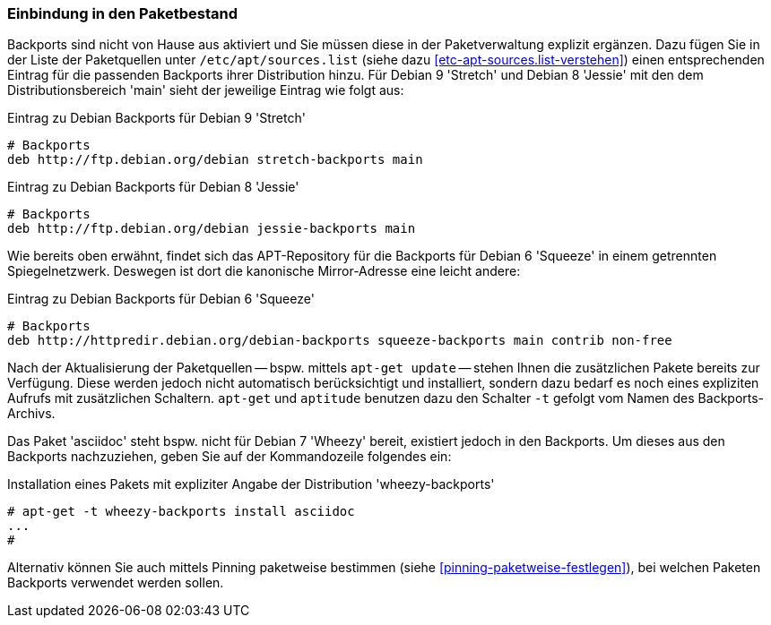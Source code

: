 // Datei: ./praxis/debian-backports/einbindung-in-den-paketbestand.adoc
// Baustelle: Rohtext

// Stichworte für den Index
(((Debian Backports, Aktivierung)))
(((Debian Backports, Einbindung in Debian 9 'Stretch')))
(((Debian Backports, Einbindung in Debian 8 'Jessie')))

=== Einbindung in den Paketbestand ===

Backports sind nicht von Hause aus aktiviert und Sie müssen diese in der
Paketverwaltung explizit ergänzen. Dazu fügen Sie in der Liste der
Paketquellen unter `/etc/apt/sources.list` (siehe dazu
<<etc-apt-sources.list-verstehen>>) einen entsprechenden Eintrag für die
passenden Backports ihrer Distribution hinzu. Für Debian 9 'Stretch'
und Debian 8 'Jessie' mit den dem Distributionsbereich 'main' sieht
der jeweilige Eintrag wie folgt aus:

// TODO: Doppelt! Siehe auch praxis/debian-backports.adoc

.Eintrag zu Debian Backports für Debian 9 'Stretch'
----
# Backports
deb http://ftp.debian.org/debian stretch-backports main
----

.Eintrag zu Debian Backports für Debian 8 'Jessie'
----
# Backports
deb http://ftp.debian.org/debian jessie-backports main
----

Wie bereits oben erwähnt, findet sich das APT-Repository für die
Backports für Debian 6 'Squeeze' in einem getrennten Spiegelnetzwerk.
Deswegen ist dort die kanonische Mirror-Adresse eine leicht andere:

.Eintrag zu Debian Backports für Debian 6 'Squeeze'
----
# Backports
deb http://httpredir.debian.org/debian-backports squeeze-backports main contrib non-free
----

// Stichworte für den Index
(((apt-get, -t)))
(((Debian Backports, Paketbezug)))
(((Debian Backports, Pinning)))

Nach der Aktualisierung der Paketquellen -- bspw. mittels `apt-get
update` -- stehen Ihnen die zusätzlichen Pakete bereits zur Verfügung.
Diese werden jedoch nicht automatisch berücksichtigt und installiert,
sondern dazu bedarf es noch eines expliziten Aufrufs mit zusätzlichen
Schaltern. `apt-get` und `aptitude` benutzen dazu den Schalter `-t`
gefolgt vom Namen des Backports-Archivs.

Das Paket 'asciidoc' steht bspw. nicht für Debian 7 'Wheezy' bereit,
existiert jedoch in den Backports. Um dieses aus den Backports
nachzuziehen, geben Sie auf der Kommandozeile folgendes ein:

.Installation eines Pakets mit expliziter Angabe der Distribution 'wheezy-backports'
----
# apt-get -t wheezy-backports install asciidoc
...
#
----

Alternativ können Sie auch mittels Pinning paketweise bestimmen
(siehe <<pinning-paketweise-festlegen>>), bei welchen Paketen Backports
verwendet werden sollen.

// Datei (Ende): ./praxis/debian-backports/einbindung-in-den-paketbestand.adoc

